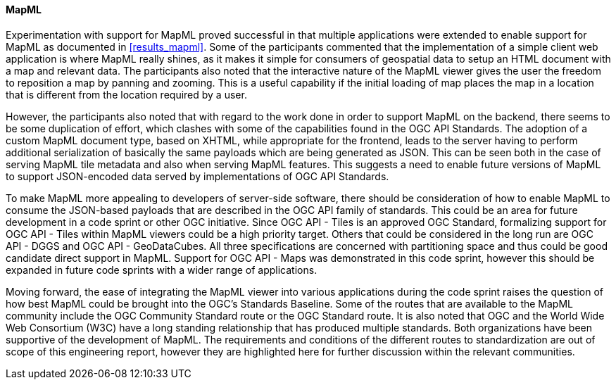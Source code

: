 [[discussion_mapml]]
==== MapML

Experimentation with support for MapML proved successful in that multiple applications were extended to enable support for MapML as documented in <<results_mapml>>. Some of the participants commented that the implementation of a simple client web application is where MapML really shines, as it makes it simple for consumers of geospatial data to setup an HTML document with a map and relevant data. The participants also noted that the interactive nature of the MapML viewer gives the user the freedom to reposition a map by panning and zooming. This is a useful capability if the initial loading of map places the map in a location that is different from the location required by a user. 

However, the participants also noted that with regard to the work done in order to support MapML on the backend, there seems to be some duplication of effort, which clashes with some of the capabilities found in the OGC API Standards. The adoption of a custom MapML document type, based on XHTML, while appropriate for the frontend, leads to the server having to perform additional serialization of basically the same payloads which are being generated as JSON. This can be seen both in the case of serving MapML tile metadata and also when serving MapML features. This suggests a need to enable future versions of MapML to support JSON-encoded data served by implementations of OGC API Standards.

To make MapML more appealing to developers of server-side software, there should be consideration of how to enable MapML to consume the JSON-based payloads that are described in the OGC API family of standards. This could be an area for future development in a code sprint or other OGC initiative. Since OGC API - Tiles is an approved OGC Standard, formalizing support for OGC API - Tiles within MapML viewers could be a high priority target. Others that could be considered in the long run are OGC API - DGGS and OGC API - GeoDataCubes. All three specifications are concerned with partitioning space and thus could be good candidate direct support in MapML. Support for OGC API - Maps was demonstrated in this code sprint, however this should be expanded in future code sprints with a wider range of applications.

Moving forward, the ease of integrating the MapML viewer into various applications during the code sprint raises the question of how best MapML could be brought into the OGC's Standards Baseline. Some of the routes that are available to the MapML community include the OGC Community Standard route or the OGC Standard route. It is also noted that OGC and the World Wide Web Consortium (W3C) have a long standing relationship that has produced multiple standards. Both organizations have been supportive of the development of MapML. The requirements and conditions of the different routes to standardization are out of scope of this engineering report, however they are highlighted here for further discussion within the relevant communities.

